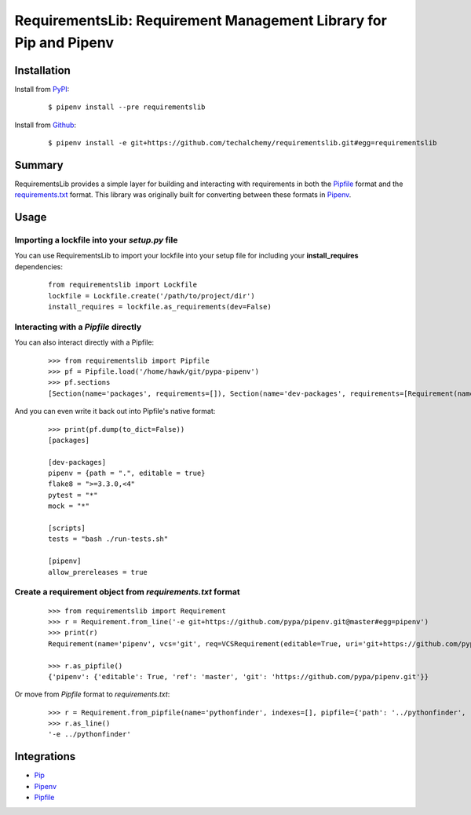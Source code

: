 RequirementsLib: Requirement Management Library for Pip and Pipenv
===================================================================

.. image:: https://img.shields.io/pypi/v/requirementslib.svg
    :target: https://pypi.org/project/requirementslib

.. image:: https://img.shields.io/pypi/l/requirementslib.svg
    :target: https://pypi.org/project/requirementslib

.. image:: https://travis-ci.org/sarugaku/requirementslib.svg?branch=master
    :target: https://travis-ci.org/sarugaku/requirementslib

.. image:: https://ci.appveyor.com/api/projects/status/hntt25rbnr5yiwmf/branch/master?svg=true
    :target: https://ci.appveyor.com/project/sarugaku/requirementslib

.. image:: https://img.shields.io/pypi/pyversions/requirementslib.svg
    :target: https://pypi.org/project/requirementslib

.. image:: https://img.shields.io/badge/Say%20Thanks-!-1EAEDB.svg
    :target: https://saythanks.io/to/techalchemy

.. image:: https://readthedocs.org/projects/requirementslib/badge/?version=master
    :target: http://requirementslib.readthedocs.io/en/master/?badge=master
    :alt: Documentation Status

Installation
*************

Install from `PyPI`_:

  ::

    $ pipenv install --pre requirementslib

Install from `Github`_:

  ::

    $ pipenv install -e git+https://github.com/techalchemy/requirementslib.git#egg=requirementslib


.. _PyPI: https://www.pypi.org/project/requirementslib
.. _Github: https://github.com/sarugaku/requirementslib


.. _`Summary`:

Summary
********

RequirementsLib provides a simple layer for building and interacting with
requirements in both the `Pipfile <https://github.com/pypa/pipfile/>`_ format
and the `requirements.txt <https://github.com/pypa/pip/>`_ format.  This library
was originally built for converting between these formats in `Pipenv <https://github.com/pypa/pipenv>`_.

.. _`Usage`:

Usage
******

Importing a lockfile into your *setup.py* file
//////////////////////////////////////////////

You can use RequirementsLib to import your lockfile into your setup file for including your
**install_requires** dependencies:

  ::

    from requirementslib import Lockfile
    lockfile = Lockfile.create('/path/to/project/dir')
    install_requires = lockfile.as_requirements(dev=False)


Interacting with a *Pipfile* directly
//////////////////////////////////////

You can also interact directly with a Pipfile:

  ::

    >>> from requirementslib import Pipfile
    >>> pf = Pipfile.load('/home/hawk/git/pypa-pipenv')
    >>> pf.sections
    [Section(name='packages', requirements=[]), Section(name='dev-packages', requirements=[Requirement(name='pipenv', vcs=None, req=FileRequirement(setup_path=None, path='.', editable=True, uri='file:///home/hawk/git/pypa-pipenv', link=<Link file:///home/hawk/git/pypa-pipenv>, name='pipenv', req=<Requirement: "-e file:///home/hawk/git/pypa-pipenv">), markers='', specifiers=None, index=None, editable=True, hashes=[], extras=None),...]


And you can even write it back out into Pipfile's native format:

  ::

    >>> print(pf.dump(to_dict=False))
    [packages]

    [dev-packages]
    pipenv = {path = ".", editable = true}
    flake8 = ">=3.3.0,<4"
    pytest = "*"
    mock = "*"

    [scripts]
    tests = "bash ./run-tests.sh"

    [pipenv]
    allow_prereleases = true


Create a requirement object from *requirements.txt* format
///////////////////////////////////////////////////////////

  ::

    >>> from requirementslib import Requirement
    >>> r = Requirement.from_line('-e git+https://github.com/pypa/pipenv.git@master#egg=pipenv')
    >>> print(r)
    Requirement(name='pipenv', vcs='git', req=VCSRequirement(editable=True, uri='git+https://github.com/pypa/pipenv.git', path=None, vcs='git', ref='master', subdirectory=None, name='pipenv', link=<Link git+https://github.com/pypa/pipenv.git@master#egg=pipenv>, req=<Requirement: "-e git+https://github.com/pypa/pipenv.git@master#egg=pipenv">), markers=None, specifiers=None, index=None, editable=True, hashes=[], extras=[])

    >>> r.as_pipfile()
    {'pipenv': {'editable': True, 'ref': 'master', 'git': 'https://github.com/pypa/pipenv.git'}}


Or move from *Pipfile* format to *requirements.txt*:

  ::

    >>> r = Requirement.from_pipfile(name='pythonfinder', indexes=[], pipfile={'path': '../pythonfinder', 'editable': True})
    >>> r.as_line()
    '-e ../pythonfinder'


Integrations
*************

* `Pip <https://github.com/pypa/pip>`_
* `Pipenv <https://github.com/pypa/pipenv>`_
* `Pipfile`_
